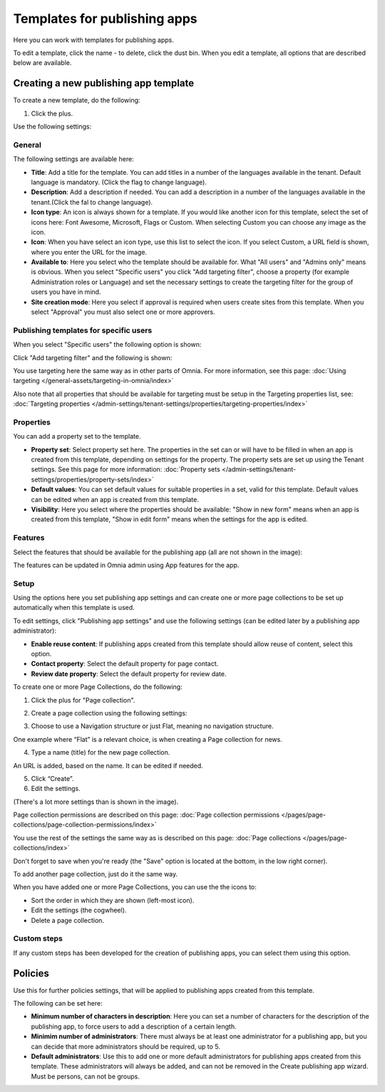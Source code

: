 Templates for publishing apps
================================

Here you can work with templates for publishing apps.

.. image:: publishing-templates-612.png

To edit a template, click the name - to delete, click the dust bin. When you edit a template, all options that are described below are available.

Creating a new publishing app template
****************************************
To create a new template, do the following:

1. Click the plus.

.. image:: publishing-template-click-plus-612.png

Use the following settings:

.. image:: publishing-template-settings-612.png

General
----------
The following settings are available here:

.. image:: publishing-edit-general-612-frame.png

+ **Title**: Add a title for the template. You can add titles in a number of the languages available in the tenant. Default language is mandatory. (Click the flag to change language).
+ **Description**: Add a description if needed. You can add a description in a number of the languages available in the tenant.(Click the fal to change language).
+ **Icon type**: An icon is always shown for a template. If you would like another icon for this template, select the set of icons here: Font Awesome, Microsoft, Flags or Custom. When selecting Custom you can choose any image as the icon.
+ **Icon**: When you have select an icon type, use this list to select the icon. If you select Custom, a URL field is shown, where you enter the URL for the image.
+ **Available to**: Here you select who the template should be available for. What "All users" and "Admins only" means is obvious. When you select "Specific users" you click "Add targeting filter", choose a property (for example Administration roles or Language) and set the necessary settings to create the targeting filter for the group of users you have in mind.
+ **Site creation mode**: Here you select if approval is required when users create sites from this template. When you select "Approval" you must also select one or more approvers.

Publishing templates for specific users
--------------------------------------
When you select "Specific users" the following option is shown:

.. image:: specific-users.png

Click "Add targeting filter" and the following is shown:

.. image:: specific-users-filter.png

You use targeting here the same way as in other parts of Omnia. For more information, see this page: :doc:`Using targeting </general-assets/targeting-in-omnia/index>`

Also note that all properties that should be available for targeting must be setup in the Targeting properties list, see: :doc:`Targeting properties </admin-settings/tenant-settings/properties/targeting-properties/index>`

Properties
------------
You can add a property set to the template. 

.. image:: publishing-edit-properties-612.png

+ **Property set**: Select property set here. The properties in the set can or will have to be filled in when an app is created from this template, depending on settings for the property. The property sets are set up using the Tenant settings. See this page for more information: :doc:`Property sets </admin-settings/tenant-settings/properties/property-sets/index>`
+ **Default values**: You can set default values for suitable properties in a set, valid for this template. Default values can be edited when an app is created from this template.
+ **Visibility**: Here you select where the properties should be available: "Show in new form" means when an app is created from this template, "Show in edit form" means when the settings for the app is edited.

Features
----------
Select the features that should be available for the publishing app (all are not shown in the image):

.. image:: publishing-edit-features-612.png

The features can be updated in Omnia admin using App features for the app.

Setup
-------
Using the options here you set publishing app settings and can create one or more page collections to be set up automatically when this template is used.

.. image:: publishing-edit-setup-new.png

To edit settings, click "Publishing app settings" and use the following settings (can be edited later by a publishing app administrator):

.. image:: publishing-edit-setup-settings.png

+ **Enable reuse content**: If publishing apps created from this template should allow reuse of content, select this option. 
+ **Contact property**: Select the default property for page contact.
+ **Review date property**: Select the default property for review date.

To create one or more Page Collections, do the following:

1. Click the plus for "Page collection".

.. image:: publishing-page-collection.png

2. Create a page collection using the following settings:

.. image:: publishing-page-collection-settings.png

3. Choose to use a Navigation structure or just Flat, meaning no navigation structure.

One example where “Flat” is a relevant choice, is when creating a Page collection for news.

4. Type a name (title) for the new page collection.

An URL is added, based on the name. It can be edited if needed.

5. Click “Create”.
6. Edit the settings.

.. image:: publishing-page-collection-settings-edit-612.png

(There's a lot more settings than is shown in the image).

Page collection permissions are described on this page: :doc:`Page collection permissions </pages/page-collections/page-collection-permissions/index>`

You use the rest of the settings the same way as is described on this page: :doc:`Page collections </pages/page-collections/index>`

Don't forget to save when you're ready (the "Save" option is located at the bottom, in the low right corner).

To add another page collection, just do it the same way.

When you have added one or more Page Collections, you can use the the icons to:

.. image:: publishing-page-collection-settings-icons.png

+ Sort the order in which they are shown (left-most icon).
+ Edit the settings (the cogwheel).
+ Delete a page collection.

Custom steps
---------------
If any custom steps has been developed for the creation of publishing apps, you can select them using this option.

.. image:: publishing-edit-custom-steps-612.png

Policies
***********
Use this for further policies settings, that will be applied to publishing apps created from this template. 

The following can be set here:

.. image:: publishing-templates-policies-612.png

+ **Minimum number of characters in description**: Here you can set a number of characters for the description of the publishing app, to force users to add a description of a certain length. 
+ **Minimim number of administrators**: There must always be at least one administrator for a publishing app, but you can decide that more administrators should be required, up to 5.
+ **Default administrators**: Use this to add one or more default administrators for publishing apps created from this template. These administrators will always be added, and can not be removed in the Create publishing app wizard. Must be persons, can not be groups.

